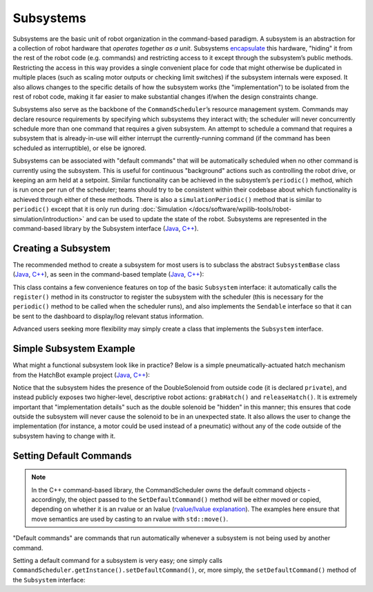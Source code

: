 Subsystems
==========

Subsystems are the basic unit of robot organization in the command-based paradigm. A subsystem is an abstraction for a collection of robot hardware that *operates together as a unit*. Subsystems `encapsulate <https://en.wikipedia.org/wiki/Encapsulation_(computer_programming)>`__ this hardware, "hiding" it from the rest of the robot code (e.g. commands) and restricting access to it except through the subsystem’s public methods. Restricting the access in this way provides a single convenient place for code that might otherwise be duplicated in multiple places (such as scaling motor outputs or checking limit switches) if the subsystem internals were exposed. It also allows changes to the specific details of how the subsystem works (the "implementation") to be isolated from the rest of robot code, making it far easier to make substantial changes if/when the design constraints change.

Subsystems also serve as the backbone of the ``CommandScheduler``\ ’s resource management system. Commands may declare resource requirements by specifying which subsystems they interact with; the scheduler will never concurrently schedule more than one command that requires a given subsystem. An attempt to schedule a command that requires a subsystem that is already-in-use will either interrupt the currently-running command (if the command has been scheduled as interruptible), or else be ignored.

Subsystems can be associated with "default commands" that will be automatically scheduled when no other command is currently using the subsystem. This is useful for continuous "background" actions such as controlling the robot drive, or keeping an arm held at a setpoint. Similar functionality can be achieved in the subsystem’s ``periodic()`` method, which is run once per run of the scheduler; teams should try to be consistent within their codebase about which functionality is achieved through either of these methods. There is also a ``simulationPeriodic()`` method that is similar to ``periodic()`` except that it is only run during :doc:`Simulation </docs/software/wpilib-tools/robot-simulation/introduction>` and can be used to update the state of the robot. Subsystems are represented in the command-based library by the Subsystem interface (`Java <https://first.wpi.edu/wpilib/allwpilib/docs/release/java/edu/wpi/first/wpilibj2/command/Subsystem.html>`__, `C++ <https://first.wpi.edu/wpilib/allwpilib/docs/release/cpp/classfrc2_1_1Subsystem.html>`__).

Creating a Subsystem
--------------------

The recommended method to create a subsystem for most users is to subclass the abstract ``SubsystemBase`` class (`Java <https://first.wpi.edu/wpilib/allwpilib/docs/release/java/edu/wpi/first/wpilibj2/command/SubsystemBase.html>`__, `C++ <https://first.wpi.edu/wpilib/allwpilib/docs/release/cpp/classfrc2_1_1SubsystemBase.html>`__), as seen in the command-based template (`Java <https://github.com/wpilibsuite/allwpilib/blob/main/wpilibjExamples/src/main/java/edu/wpi/first/wpilibj/templates/commandbased/subsystems/ExampleSubsystem.java>`__, `C++ <https://github.com/wpilibsuite/allwpilib/blob/main/wpilibcExamples/src/main/cpp/templates/commandbased/include/subsystems/ExampleSubsystem.h>`__):

.. tabs::

  .. group-tab:: Java

    .. remoteliteralinclude:: https://raw.githubusercontent.com/wpilibsuite/allwpilib/v2020.3.2/wpilibjExamples/src/main/java/edu/wpi/first/wpilibj/templates/commandbased/subsystems/ExampleSubsystem.java
      :language: java
      :lines: 10-
      :linenos:
      :lineno-start: 10

  .. group-tab:: C++

    .. remoteliteralinclude:: https://raw.githubusercontent.com/wpilibsuite/allwpilib/v2020.3.2/wpilibcExamples/src/main/cpp/templates/commandbased/include/subsystems/ExampleSubsystem.h
      :language: c++
      :lines: 8-
      :linenos:
      :lineno-start: 8

This class contains a few convenience features on top of the basic ``Subsystem`` interface: it automatically calls the ``register()`` method in its constructor to register the subsystem with the scheduler (this is necessary for the ``periodic()`` method to be called when the scheduler runs), and also implements the ``Sendable`` interface so that it can be sent to the dashboard to display/log relevant status information.

Advanced users seeking more flexibility may simply create a class that implements the ``Subsystem`` interface.

Simple Subsystem Example
------------------------

What might a functional subsystem look like in practice? Below is a simple pneumatically-actuated hatch mechanism from the HatchBot example project (`Java <https://github.com/wpilibsuite/allwpilib/tree/main/wpilibjExamples/src/main/java/edu/wpi/first/wpilibj/examples/hatchbottraditional>`__, `C++ <https://github.com/wpilibsuite/allwpilib/tree/main/wpilibcExamples/src/main/cpp/examples/HatchbotTraditional>`__):

.. tabs::

  .. group-tab:: Java

    .. remoteliteralinclude:: https://raw.githubusercontent.com/wpilibsuite/allwpilib/v2020.3.2/wpilibjExamples/src/main/java/edu/wpi/first/wpilibj/examples/hatchbottraditional/subsystems/HatchSubsystem.java
      :language: java
      :lines: 8-
      :linenos:
      :lineno-start: 8

  .. group-tab:: C++ (Header)

    .. remoteliteralinclude:: https://raw.githubusercontent.com/wpilibsuite/allwpilib/v2020.3.2/wpilibcExamples/src/main/cpp/examples/HatchbotTraditional/include/subsystems/HatchSubsystem.h
      :language: c++
      :lines: 8-
      :linenos:
      :lineno-start: 8

  .. group-tab:: C++ (Source)

    .. remoteliteralinclude:: https://raw.githubusercontent.com/wpilibsuite/allwpilib/v2020.3.2/wpilibcExamples/src/main/cpp/examples/HatchbotTraditional/cpp/subsystems/HatchSubsystem.cpp
      :language: c++
      :lines: 8-
      :linenos:
      :lineno-start: 8

Notice that the subsystem hides the presence of the DoubleSolenoid from outside code (it is declared ``private``), and instead publicly exposes two higher-level, descriptive robot actions: ``grabHatch()`` and ``releaseHatch()``. It is extremely important that "implementation details" such as the double solenoid be "hidden" in this manner; this ensures that code outside the subsystem will never cause the solenoid to be in an unexpected state. It also allows the user to change the implementation (for instance, a motor could be used instead of a pneumatic) without any of the code outside of the subsystem having to change with it.

Setting Default Commands
------------------------

.. note:: In the C++ command-based library, the CommandScheduler `owns` the default command objects - accordingly, the object passed to the ``SetDefaultCommand()`` method will be either moved or copied, depending on whether it is an rvalue or an lvalue (`rvalue/lvalue explanation <http://thbecker.net/articles/rvalue_references/section_01.html>`__).  The examples here ensure that move semantics are used by casting to an rvalue with ``std::move()``.

"Default commands" are commands that run automatically whenever a subsystem is not being used by another command.

Setting a default command for a subsystem is very easy; one simply calls ``CommandScheduler.getInstance().setDefaultCommand()``, or, more simply, the ``setDefaultCommand()`` method of the ``Subsystem`` interface:

.. tabs::

  .. code-tab:: java

    CommandScheduler.getInstance().setDefaultCommand(exampleSubsystem, exampleCommand);

  .. code-tab:: c++

    CommandScheduler.GetInstance().SetDefaultCommand(exampleSubsystem, std::move(exampleCommand));

.. tabs::

  .. code-tab:: java

    exampleSubsystem.setDefaultCommand(exampleCommand);

  .. code-tab:: c++

    exampleSubsystem.SetDefaultCommand(std::move(exampleCommand));
